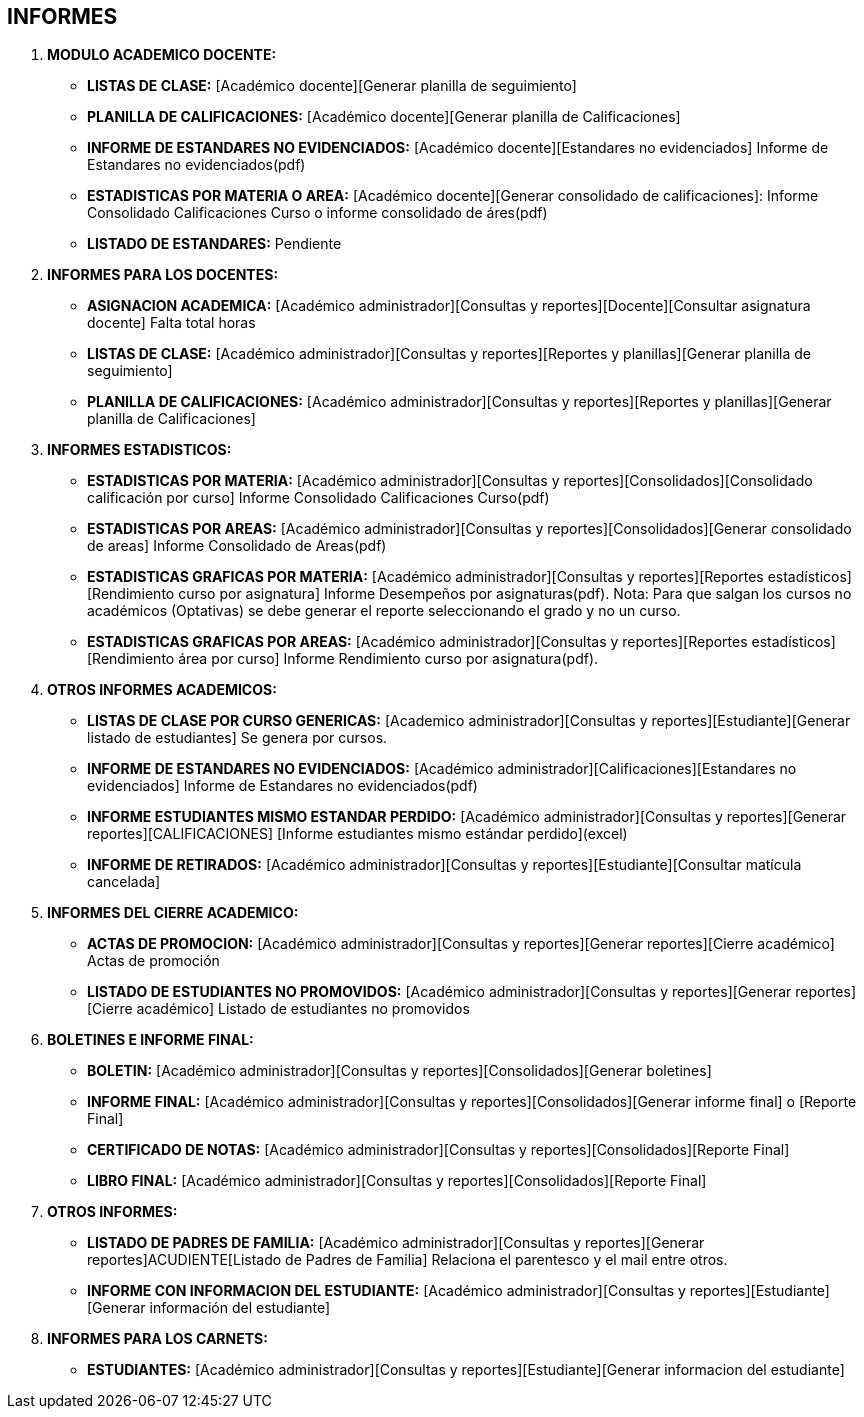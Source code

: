 [[gnosoft-informes]]

////
a=&#225; e=&#233; i=&#237; o=&#243; u=&#250;

A=&#193; E=&#201; I=&#205; O=&#211; U=&#218;

n=&#241; N=&#209;
////

== INFORMES

. *MODULO ACADEMICO DOCENTE:*

* *LISTAS DE CLASE:* [Acad&#233;mico docente][Generar planilla de seguimiento]

* *PLANILLA DE CALIFICACIONES:* [Acad&#233;mico docente][Generar planilla de Calificaciones]

* *INFORME DE ESTANDARES NO EVIDENCIADOS:* [Acad&#233;mico docente][Estandares no evidenciados]
  Informe de Estandares no evidenciados(pdf)

* *ESTADISTICAS POR MATERIA O AREA:* [Acad&#233;mico docente][Generar consolidado de calificaciones]:
  Informe Consolidado Calificaciones Curso o informe consolidado de &#225;res(pdf)

* *LISTADO DE ESTANDARES:*
  Pendiente

. *INFORMES PARA LOS DOCENTES:*

* *ASIGNACION ACADEMICA:* [Acad&#233;mico administrador][Consultas y reportes][Docente][Consultar asignatura docente] Falta total horas

* *LISTAS DE CLASE:* [Acad&#233;mico administrador][Consultas y reportes][Reportes y planillas][Generar planilla de seguimiento]

* *PLANILLA DE CALIFICACIONES:* [Acad&#233;mico administrador][Consultas y reportes][Reportes y planillas][Generar planilla de Calificaciones]


. *INFORMES ESTADISTICOS:*

* *ESTADISTICAS POR MATERIA:* [Acad&#233;mico administrador][Consultas y reportes][Consolidados][Consolidado calificaci&#243;n por curso]
  Informe Consolidado Calificaciones Curso(pdf)

* *ESTADISTICAS POR AREAS:* [Acad&#233;mico administrador][Consultas y reportes][Consolidados][Generar consolidado de areas]
  Informe Consolidado de Areas(pdf)

* *ESTADISTICAS GRAFICAS POR MATERIA:* [Acad&#233;mico administrador][Consultas y reportes][Reportes estad&#237;sticos][Rendimiento curso por asignatura]
  Informe Desempe&#241;os por asignaturas(pdf).
  Nota: Para que salgan los cursos no acad&#233;micos (Optativas) se debe generar el reporte seleccionando el grado y no un curso.

* *ESTADISTICAS GRAFICAS POR AREAS:* [Acad&#233;mico administrador][Consultas y reportes][Reportes estad&#237;sticos][Rendimiento &#225;rea por curso]
  Informe Rendimiento curso por asignatura(pdf).


. *OTROS INFORMES ACADEMICOS:*

* *LISTAS DE CLASE POR CURSO GENERICAS:* [Academico administrador][Consultas y reportes][Estudiante][Generar listado de estudiantes]
  Se genera por cursos.

* *INFORME DE ESTANDARES NO EVIDENCIADOS:* [Acad&#233;mico administrador][Calificaciones][Estandares no evidenciados]
  Informe de Estandares no evidenciados(pdf)

* *INFORME ESTUDIANTES MISMO ESTANDAR PERDIDO:* [Acad&#233;mico administrador][Consultas y reportes][Generar reportes][CALIFICACIONES]
  [Informe estudiantes mismo est&#225;ndar perdido](excel)

* *INFORME DE RETIRADOS:* [Acad&#233;mico administrador][Consultas y reportes][Estudiante][Consultar mat&#237;cula cancelada]


. *INFORMES DEL CIERRE ACADEMICO:*

* *ACTAS DE PROMOCION:* [Acad&#233;mico administrador][Consultas y reportes][Generar reportes][Cierre acad&#233;mico]
  Actas de promoci&#243;n

* *LISTADO DE ESTUDIANTES NO PROMOVIDOS:* [Acad&#233;mico administrador][Consultas y reportes][Generar reportes][Cierre acad&#233;mico]
  Listado de estudiantes no promovidos


. *BOLETINES E INFORME FINAL:*

* *BOLETIN:* [Acad&#233;mico administrador][Consultas y reportes][Consolidados][Generar boletines]

* *INFORME FINAL:* [Acad&#233;mico administrador][Consultas y reportes][Consolidados][Generar informe final] o [Reporte Final]

* *CERTIFICADO DE NOTAS:* [Acad&#233;mico administrador][Consultas y reportes][Consolidados][Reporte Final]

* *LIBRO FINAL:* [Acad&#233;mico administrador][Consultas y reportes][Consolidados][Reporte Final]


. *OTROS INFORMES:*

* *LISTADO DE PADRES DE FAMILIA:* [Acad&#233;mico administrador][Consultas y reportes][Generar reportes]ACUDIENTE[Listado de Padres de Familia]
  Relaciona el parentesco y el mail entre otros.

* *INFORME CON INFORMACION DEL ESTUDIANTE:* [Acad&#233;mico administrador][Consultas y reportes][Estudiante][Generar informaci&#243;n del estudiante]

. *INFORMES PARA LOS CARNETS:*

* *ESTUDIANTES:* [Acad&#233;mico administrador][Consultas y reportes][Estudiante][Generar informacion del estudiante]


